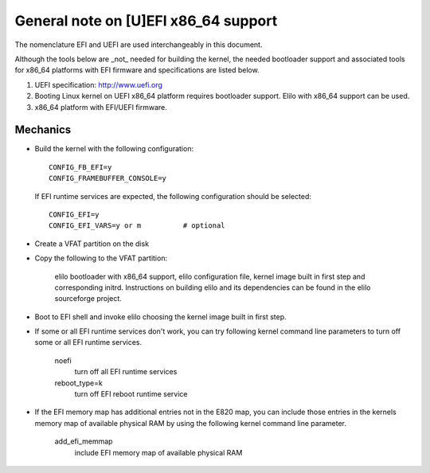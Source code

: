.. SPDX-License-Identifier: GPL-2.0-only

=====================================
General note on [U]EFI x86_64 support
=====================================

The nomenclature EFI and UEFI are used interchangeably in this document.

Although the tools below are _not_ needed for building the kernel,
the needed bootloader support and associated tools for x86_64 platforms
with EFI firmware and specifications are listed below.

1. UEFI specification:  http://www.uefi.org

2. Booting Linux kernel on UEFI x86_64 platform requires bootloader
   support. Elilo with x86_64 support can be used.

3. x86_64 platform with EFI/UEFI firmware.

Mechanics
---------

- Build the kernel with the following configuration::

	CONFIG_FB_EFI=y
	CONFIG_FRAMEBUFFER_CONSOLE=y

  If EFI runtime services are expected, the following configuration should
  be selected::

	CONFIG_EFI=y
	CONFIG_EFI_VARS=y or m		# optional

- Create a VFAT partition on the disk
- Copy the following to the VFAT partition:

	elilo bootloader with x86_64 support, elilo configuration file,
	kernel image built in first step and corresponding
	initrd. Instructions on building elilo	and its dependencies
	can be found in the elilo sourceforge project.

- Boot to EFI shell and invoke elilo choosing the kernel image built
  in first step.
- If some or all EFI runtime services don't work, you can try following
  kernel command line parameters to turn off some or all EFI runtime
  services.

	noefi
		turn off all EFI runtime services
	reboot_type=k
		turn off EFI reboot runtime service

- If the EFI memory map has additional entries not in the E820 map,
  you can include those entries in the kernels memory map of available
  physical RAM by using the following kernel command line parameter.

	add_efi_memmap
		include EFI memory map of available physical RAM
